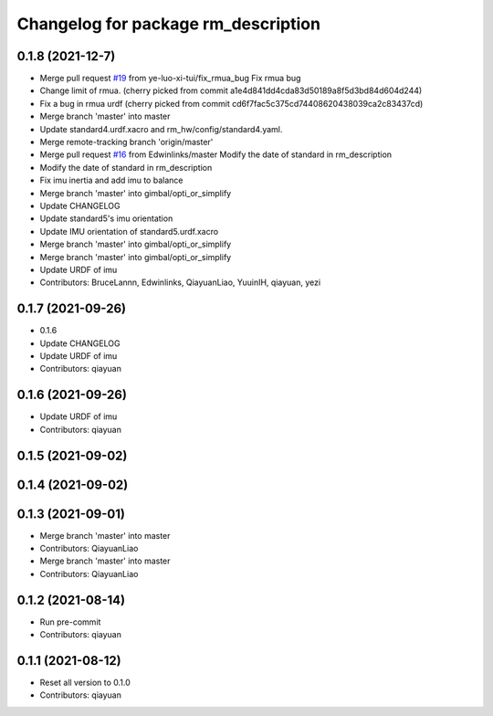 ^^^^^^^^^^^^^^^^^^^^^^^^^^^^^^^^^^^^
Changelog for package rm_description
^^^^^^^^^^^^^^^^^^^^^^^^^^^^^^^^^^^^

0.1.8 (2021-12-7)
-----------
* Merge pull request `#19 <https://github.com/rm-controls/rm_control/issues/19>`_ from ye-luo-xi-tui/fix_rmua_bug
  Fix rmua bug
* Change limit of rmua.
  (cherry picked from commit a1e4d841dd4cda83d50189a8f5d3bd84d604d244)
* Fix a bug in rmua urdf
  (cherry picked from commit cd6f7fac5c375cd74408620438039ca2c83437cd)
* Merge branch 'master' into master
* Update standard4.urdf.xacro and rm_hw/config/standard4.yaml.
* Merge remote-tracking branch 'origin/master'
* Merge pull request `#16 <https://github.com/rm-controls/rm_control/issues/16>`_ from Edwinlinks/master
  Modify the date of standard in rm_description
* Modify the date of standard in rm_description
* Fix imu inertia and add imu to balance
* Merge branch 'master' into gimbal/opti_or_simplify
* Update CHANGELOG
* Update standard5's imu orientation
* Update IMU orientation of standard5.urdf.xacro
* Merge branch 'master' into gimbal/opti_or_simplify
* Merge branch 'master' into gimbal/opti_or_simplify
* Update URDF of imu
* Contributors: BruceLannn, Edwinlinks, QiayuanLiao, YuuinIH, qiayuan, yezi

0.1.7 (2021-09-26)
------------------
* 0.1.6
* Update CHANGELOG
* Update URDF of imu
* Contributors: qiayuan

0.1.6 (2021-09-26)
------------------
* Update URDF of imu
* Contributors: qiayuan

0.1.5 (2021-09-02)
------------------

0.1.4 (2021-09-02)
------------------

0.1.3 (2021-09-01)
------------------
* Merge branch 'master' into master
* Contributors: QiayuanLiao

* Merge branch 'master' into master
* Contributors: QiayuanLiao

0.1.2 (2021-08-14)
------------------
* Run pre-commit
* Contributors: qiayuan

0.1.1 (2021-08-12)
------------------
* Reset all version to 0.1.0
* Contributors: qiayuan
